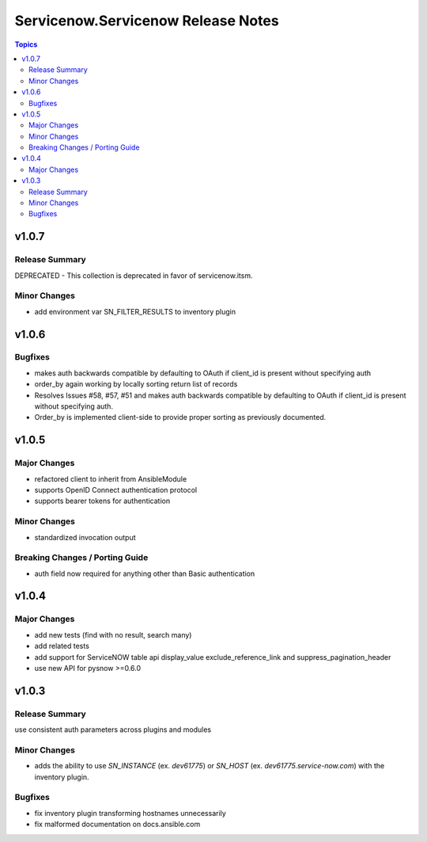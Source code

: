 ===================================
Servicenow.Servicenow Release Notes
===================================

.. contents:: Topics


v1.0.7
======

Release Summary
---------------

DEPRECATED - This collection is deprecated in favor of servicenow.itsm.

Minor Changes
-------------

- add environment var SN_FILTER_RESULTS to inventory plugin

v1.0.6
======

Bugfixes
--------

- makes auth backwards compatible by defaulting to OAuth if client_id is present without specifying auth
- order_by again working by locally sorting return list of records
- Resolves Issues #58, #57, #51 and makes auth backwards compatible by defaulting to OAuth if client_id is present without specifying auth. 
- Order_by is implemented client-side to provide proper sorting as previously documented.

v1.0.5
======

Major Changes
-------------

- refactored client to inherit from AnsibleModule
- supports OpenID Connect authentication protocol
- supports bearer tokens for authentication

Minor Changes
-------------

- standardized invocation output

Breaking Changes / Porting Guide
--------------------------------

- auth field now required for anything other than Basic authentication

v1.0.4
======

Major Changes
-------------

- add new tests (find with no result, search many)
- add related tests
- add support for ServiceNOW table api display_value exclude_reference_link and suppress_pagination_header
- use new API for pysnow >=0.6.0

v1.0.3
======

Release Summary
---------------

use consistent auth parameters across plugins and modules

Minor Changes
-------------

- adds the ability to use `SN_INSTANCE` (ex. `dev61775`) or `SN_HOST` (ex. `dev61775.service-now.com`) with the inventory plugin.

Bugfixes
--------

- fix inventory plugin transforming hostnames unnecessarily
- fix malformed documentation on docs.ansible.com
